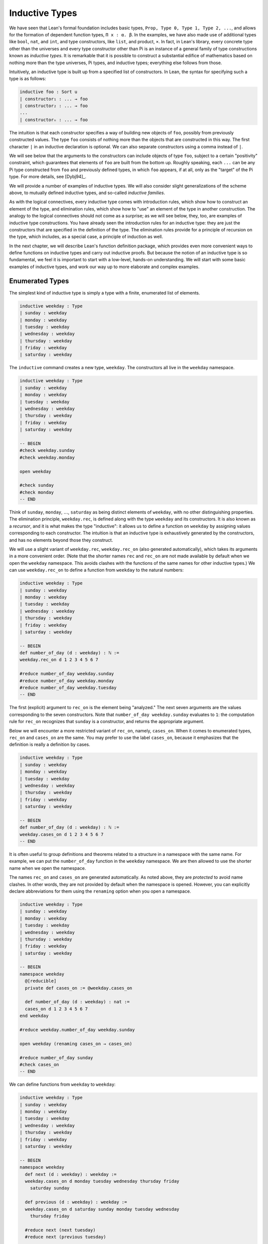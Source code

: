 .. _inductive_types:

Inductive Types
===============

We have seen that Lean's formal foundation includes basic types, ``Prop, Type 0, Type 1, Type 2, ...``, and allows for the formation of dependent function types, ``Π x : α. β``. In the examples, we have also made use of additional types like ``bool``, ``nat``, and ``int``, and type constructors, like ``list``, and product, ``×``. In fact, in Lean's library, every concrete type other than the universes and every type constructor other than Pi is an instance of a general family of type constructions known as *inductive types*. It is remarkable that it is possible to construct a substantial edifice of mathematics based on nothing more than the type universes, Pi types, and inductive types; everything else follows from those.

Intuitively, an inductive type is built up from a specified list of constructors. In Lean, the syntax for specifying such a type is as follows:

.. code-block:: text

    inductive foo : Sort u
    | constructor₁ : ... → foo
    | constructor₂ : ... → foo
    ...
    | constructorₙ : ... → foo

The intuition is that each constructor specifies a way of building new objects of ``foo``, possibly from previously constructed values. The type ``foo`` consists of nothing more than the objects that are constructed in this way. The first character ``|`` in an inductive declaration is optional. We can also separate constructors using a comma instead of ``|``.

We will see below that the arguments to the constructors can include objects of type ``foo``, subject to a certain "positivity" constraint, which guarantees that elements of ``foo`` are built from the bottom up. Roughly speaking, each ``...`` can be any Pi type constructed from ``foo`` and previously defined types, in which ``foo`` appears, if at all, only as the "target" of the Pi type. For more details, see [Dybj94]_.

We will provide a number of examples of inductive types. We will also consider slight generalizations of the scheme above, to mutually defined inductive types, and so-called *inductive families*.

As with the logical connectives, every inductive type comes with introduction rules, which show how to construct an element of the type, and elimination rules, which show how to "use" an element of the type in another construction. The analogy to the logical connectives should not come as a surprise; as we will see below, they, too, are examples of inductive type constructions. You have already seen the introduction rules for an inductive type: they are just the constructors that are specified in the definition of the type. The elimination rules provide for a principle of recursion on the type, which includes, as a special case, a principle of induction as well.

In the next chapter, we will describe Lean's function definition package, which provides even more convenient ways to define functions on inductive types and carry out inductive proofs. But because the notion of an inductive type is so fundamental, we feel it is important to start with a low-level, hands-on understanding. We will start with some basic examples of inductive types, and work our way up to more elaborate and complex examples.

Enumerated Types
----------------

The simplest kind of inductive type is simply a type with a finite, enumerated list of elements.

.. code-block:: lean

    inductive weekday : Type
    | sunday : weekday
    | monday : weekday
    | tuesday : weekday
    | wednesday : weekday
    | thursday : weekday
    | friday : weekday
    | saturday : weekday

The ``inductive`` command creates a new type, ``weekday``. The constructors all live in the ``weekday`` namespace.

.. code-block:: lean

    inductive weekday : Type
    | sunday : weekday
    | monday : weekday
    | tuesday : weekday
    | wednesday : weekday
    | thursday : weekday
    | friday : weekday
    | saturday : weekday

    -- BEGIN
    #check weekday.sunday
    #check weekday.monday

    open weekday

    #check sunday
    #check monday
    -- END

Think of ``sunday``, ``monday``, :math:`\ldots`, ``saturday`` as being distinct elements of ``weekday``, with no other distinguishing properties. The elimination principle, ``weekday.rec``, is defined along with the type ``weekday`` and its constructors. It is also known as a *recursor*, and it is what makes the type "inductive": it allows us to define a function on ``weekday`` by assigning values corresponding to each constructor. The intuition is that an inductive type is exhaustively generated by the constructors, and has no elements beyond those they construct.

We will use a slight variant of ``weekday.rec``, ``weekday.rec_on`` (also generated automatically), which takes its arguments in a more convenient order. (Note that the shorter names ``rec`` and ``rec_on`` are not made available by default when we open the ``weekday`` namespace. This avoids clashes with the functions of the same names for other inductive types.) We can use ``weekday.rec_on`` to define a function from ``weekday`` to the natural numbers:

.. code-block:: lean

    inductive weekday : Type
    | sunday : weekday
    | monday : weekday
    | tuesday : weekday
    | wednesday : weekday
    | thursday : weekday
    | friday : weekday
    | saturday : weekday

    -- BEGIN
    def number_of_day (d : weekday) : ℕ :=
    weekday.rec_on d 1 2 3 4 5 6 7

    #reduce number_of_day weekday.sunday
    #reduce number_of_day weekday.monday
    #reduce number_of_day weekday.tuesday
    -- END

The first (explicit) argument to ``rec_on`` is the element being "analyzed." The next seven arguments are the values corresponding to the seven constructors. Note that ``number_of_day weekday.sunday`` evaluates to ``1``: the computation rule for ``rec_on`` recognizes that ``sunday`` is a constructor, and returns the appropriate argument.

Below we will encounter a more restricted variant of ``rec_on``, namely, ``cases_on``. When it comes to enumerated types, ``rec_on`` and ``cases_on`` are the same. You may prefer to use the label ``cases_on``, because it emphasizes that the definition is really a definition by cases.

.. code-block:: lean

    inductive weekday : Type
    | sunday : weekday
    | monday : weekday
    | tuesday : weekday
    | wednesday : weekday
    | thursday : weekday
    | friday : weekday
    | saturday : weekday

    -- BEGIN
    def number_of_day (d : weekday) : ℕ :=
    weekday.cases_on d 1 2 3 4 5 6 7
    -- END

It is often useful to group definitions and theorems related to a structure in a namespace with the same name. For example, we can put the ``number_of_day`` function in the ``weekday`` namespace. We are then allowed to use the shorter name when we open the namespace.

The names ``rec_on`` and ``cases_on`` are generated automatically. As noted above, they are *protected* to avoid name clashes. In other words, they are not provided by default when the namespace is opened. However, you can explicitly declare abbreviations for them using the ``renaming`` option when you open a namespace.

.. code-block:: lean

    inductive weekday : Type
    | sunday : weekday
    | monday : weekday
    | tuesday : weekday
    | wednesday : weekday
    | thursday : weekday
    | friday : weekday
    | saturday : weekday

    -- BEGIN
    namespace weekday
      @[reducible]
      private def cases_on := @weekday.cases_on

      def number_of_day (d : weekday) : nat :=
      cases_on d 1 2 3 4 5 6 7
    end weekday

    #reduce weekday.number_of_day weekday.sunday

    open weekday (renaming cases_on → cases_on)

    #reduce number_of_day sunday
    #check cases_on
    -- END

We can define functions from ``weekday`` to ``weekday``:

.. code-block:: lean

    inductive weekday : Type
    | sunday : weekday
    | monday : weekday
    | tuesday : weekday
    | wednesday : weekday
    | thursday : weekday
    | friday : weekday
    | saturday : weekday

    -- BEGIN
    namespace weekday
      def next (d : weekday) : weekday :=
      weekday.cases_on d monday tuesday wednesday thursday friday
        saturday sunday

      def previous (d : weekday) : weekday :=
      weekday.cases_on d saturday sunday monday tuesday wednesday
        thursday friday

      #reduce next (next tuesday)
      #reduce next (previous tuesday)

      example : next (previous tuesday) = tuesday := rfl
    end weekday
    -- END

How can we prove the general theorem that ``next (previous d) = d`` for any weekday ``d``? The induction principle parallels the recursion principle: we simply have to provide a proof of the claim for each constructor:

.. code-block:: lean

    inductive weekday : Type
    | sunday : weekday
    | monday : weekday
    | tuesday : weekday
    | wednesday : weekday
    | thursday : weekday
    | friday : weekday
    | saturday : weekday

    namespace weekday
      def next (d : weekday) : weekday :=
      weekday.cases_on d monday tuesday wednesday thursday friday
        saturday sunday

      def previous (d : weekday) : weekday :=
      weekday.cases_on d saturday sunday monday tuesday wednesday
        thursday friday

    -- BEGIN
      theorem next_previous (d: weekday) :
        next (previous d) = d :=
      weekday.cases_on d
        (show next (previous sunday) = sunday, from rfl)
        (show next (previous monday) = monday, from rfl)
        (show next (previous tuesday) = tuesday, from rfl)
        (show next (previous wednesday) = wednesday, from rfl)
        (show next (previous thursday) = thursday, from rfl)
        (show next (previous friday) = friday, from rfl)
        (show next (previous saturday) = saturday, from rfl)
    -- END
    end weekday

While the ``show`` commands make the proof clearer and more readable, they are not necessary:

.. code-block:: lean

    inductive weekday : Type
    | sunday : weekday
    | monday : weekday
    | tuesday : weekday
    | wednesday : weekday
    | thursday : weekday
    | friday : weekday
    | saturday : weekday

    namespace weekday
      def next (d : weekday) : weekday :=
      weekday.cases_on d monday tuesday wednesday thursday friday saturday sunday

      def previous (d : weekday) : weekday :=
      weekday.cases_on d saturday sunday monday tuesday wednesday thursday friday

    -- BEGIN
      theorem next_previous (d: weekday) :
        next (previous d) = d :=
      weekday.cases_on d rfl rfl rfl rfl rfl rfl rfl
    -- END
    end weekday

Using a tactic proof, we can be even more concise:

.. code-block:: lean

    inductive weekday : Type
    | sunday : weekday
    | monday : weekday
    | tuesday : weekday
    | wednesday : weekday
    | thursday : weekday
    | friday : weekday
    | saturday : weekday

    namespace weekday
      def next (d : weekday) : weekday :=
      weekday.cases_on d monday tuesday wednesday thursday friday saturday sunday

      def previous (d : weekday) : weekday :=
      weekday.cases_on d saturday sunday monday tuesday wednesday thursday friday

    -- BEGIN
      theorem next_previous (d: weekday) :
        next (previous d) = d :=
      by apply weekday.cases_on d; refl
    -- END
    end weekday

:numref:`tactics_for_inductive_types` below will introduce additional tactics that are specifically designed to make use of inductive types.

Notice that, under the propositions-as-types correspondence, we can use ``cases_on`` to prove theorems as well as define functions. In fact, we could equally well have used ``rec_on``:

.. code-block:: lean

    inductive weekday : Type
    | sunday : weekday
    | monday : weekday
    | tuesday : weekday
    | wednesday : weekday
    | thursday : weekday
    | friday : weekday
    | saturday : weekday

    namespace weekday
      def next (d : weekday) : weekday :=
      weekday.cases_on d monday tuesday wednesday thursday friday saturday sunday

      def previous (d : weekday) : weekday :=
      weekday.cases_on d saturday sunday monday tuesday wednesday thursday friday

    -- BEGIN
      theorem next_previous (d: weekday) :
        next (previous d) = d :=
      by apply weekday.rec_on d; refl
    -- END
    end weekday

In other words, under the propositions-as-types correspondence, the proof by cases is a kind of definition by recursion, where what is being "defined" is a proof instead of a piece of data.

Some fundamental data types in the Lean library are instances of
enumerated types.

.. code-block:: lean

    -- BEGIN
    namespace hidden
    inductive empty : Type

    inductive unit : Type
    | star : unit

    inductive bool : Type
    | ff : bool
    | tt : bool
    end hidden
    -- END

(To run these examples, we put them in a namespace called ``hidden``, so that a name like ``bool`` does not conflict with the ``bool`` in the standard library. This is necessary because these types are part of the Lean "prelude" that is automatically imported when the system is started.)

The type ``empty`` is an inductive data type with no constructors. The type ``unit`` has a single element, ``star``, and the type ``bool`` represents the familiar boolean values. As an exercise, you should think about what the introduction and elimination rules for these types do. As a further exercise, we suggest defining boolean operations ``band``, ``bor``, ``bnot`` on the boolean, and verifying common identities. Note that you can define a binary operation like ``band`` using a case split:

.. code-block:: lean

    namespace hidden

    -- BEGIN
    def band (b1 b2 : bool) : bool :=
    bool.cases_on b1 ff b2
    -- END

    end hidden

Similarly, most identities can be proved by introducing suitable case splits, and then using ``rfl``.

Constructors with Arguments
---------------------------

Enumerated types are a very special case of inductive types, in which the constructors take no arguments at all. In general, a "construction" can depend on data, which is then represented in the constructed argument. Consider the definitions of the product type and sum type in the library:

.. code-block:: lean

    namespace hidden

    -- BEGIN
    universes u v

    inductive prod (α : Type u) (β : Type v)
    | mk : α → β → prod

    inductive sum (α : Type u) (β : Type v)
    | inl {} : α → sum
    | inr {} : β → sum
    -- END

    end hidden

Notice that we do not include the types ``α`` and ``β`` in the target of the constructors. For the moment, ignore the annotation ``{}`` after the constructors ``inl`` and ``inr``; we will explain that below. In the meanwhile, think about what is going on in these examples. The product type has one constructor, ``prod.mk``, which takes two arguments. To define a function on ``prod α β``, we can assume the input is of the form ``prod.mk a b``, and we have to specify the output, in terms of ``a`` and ``b``. We can use this to define the two projections for prod. Remember that the standard library defines notation ``α × β`` for ``prod α β`` and ``(a, b)`` for ``prod.mk a b``.

.. code-block:: lean

    universes u v

    -- BEGIN
    def fst {α : Type u} {β : Type v} (p : α × β) : α :=
    prod.rec_on p (λ a b, a)

    def snd {α : Type u} {β : Type v} (p : α × β) : β :=
    prod.rec_on p (λ a b, b)
    -- END

The function ``fst`` takes a pair, ``p``. Applying the recursor ``prod.rec_on p (λ a b, a)`` interprets ``p`` as a pair, ``prod.mk a b``, and then uses the second argument to determine what to do with ``a`` and ``b``. Remember that you can enter the symbol for a product by typing ``\times``. Recall also from :numref:`dependent_types` that to give these definitions the greatest generality possible, we allow the types ``α`` and ``β`` to belong to any universe.

Here is another example:

.. code-block:: lean

    def prod_example (p : bool × ℕ) : ℕ :=
    prod.rec_on p (λ b n, cond b (2 * n) (2 * n + 1))

    #reduce prod_example (tt, 3)
    #reduce prod_example (ff, 3)

The ``cond`` function is a boolean conditional: ``cond b t1 t2`` returns ``t1`` if ``b`` is true, and ``t2`` otherwise. (It has the same effect as ``bool.rec_on b t2 t1``.) The function ``prod_example`` takes a pair consisting of a boolean, ``b``, and a number, ``n``, and returns either ``2 * n`` or ``2 * n + 1`` according to whether ``b`` is true or false.

In contrast, the sum type has *two* constructors, ``inl`` and ``inr`` (for "insert left" and "insert right"), each of which takes *one* (explicit) argument. To define a function on ``sum α β``, we have to handle two cases: either the input is of the form ``inl a``, in which case we have to specify an output value in terms of ``a``, or the input is of the form ``inr b``, in which case we have to specify an output value in terms of ``b``.

.. code-block:: lean

    -- BEGIN
    def sum_example (s : ℕ ⊕ ℕ) : ℕ :=
    sum.cases_on s (λ n, 2 * n) (λ n, 2 * n + 1)

    #reduce sum_example (sum.inl 3)
    #reduce sum_example (sum.inr 3)
    -- END

This example is similar to the previous one, but now an input to ``sum_example`` is implicitly either of the form ``inl n`` or ``inr n``. In the first case, the function returns ``2 * n``, and the second case, it returns ``2 * n + 1``. You can enter the symbol for the sum by typing ``\oplus``.

Notice that the product type depends on parameters ``α β : Type`` which are arguments to the constructors as well as ``prod``. Lean detects when these arguments can be inferred from later arguments to a constructor, and makes them implicit in that case. Sometimes an argument can only be inferred from the return type, which means that it could not be inferred by parsing the expression from bottom up, but may be inferable from context. In that case, Lean does not make the argument implicit by default, but will do so if we add the annotation ``{}`` after the constructor. We used that option, for example, in the definition of ``sum``:

.. code-block:: lean

    universes u v

    namespace hidden

    -- BEGIN
    inductive sum (α : Type u) (β : Type v)
    | inl {} : α → sum
    | inr {} : β → sum
    -- END

    end hidden

As a result, the argument ``β`` to ``inl`` and the argument ``α`` to ``inr`` are also left implicit.

In the section after next we will see what happens when the constructor of an inductive type takes arguments from the inductive type itself. What characterizes the examples we consider in this section is that this is not the case: each constructor relies only on previously specified types.

Notice that a type with multiple constructors is disjunctive: an element of ``sum α β`` is either of the form ``inl a`` *or* of the form ``inl b``. A constructor with multiple arguments introduces conjunctive information: from an element ``prod.mk a b`` of ``prod α β`` we can extract ``a`` *and* ``b``. An arbitrary inductive type can include both features, by having any number of constructors, each of which takes any number of arguments.

As with function definitions, Lean's inductive definition syntax will let you put named arguments to the constructors before the colon:

.. code-block:: lean

    namespace hidden

    -- BEGIN
    universes u v

    inductive prod (α : Type u) (β : Type v)
    | mk (fst : α) (snd : β) : prod

    inductive sum (α : Type u) (β : Type v)
    | inl {} (a : α) : sum
    | inr {} (b : β) : sum
    -- END

    end hidden

The results of these definitions are essentially the same as the ones given earlier in this section. Note that in the definition of ``sum``, the annotation ``{}`` refers to the parameters, ``α`` and ``β``. As with function definitions, you can use curly braces to specify which arguments are meant to be left implicit.

A type, like ``prod``, that has only one constructor is purely conjunctive: the constructor simply packs the list of arguments into a single piece of data, essentially a tuple where the type of subsequent arguments can depend on the type of the initial argument. We can also think of such a type as a "record" or a "structure". In Lean, the keyword ``structure`` can be used to define such an inductive type as well as its projections, at the same time.

.. code-block:: lean

    namespace hidden

    -- BEGIN
    structure prod (α β : Type) :=
    mk :: (fst : α) (snd : β)
    -- END

    end hidden

This example simultaneously introduces the inductive type, ``prod``, its constructor, ``mk``, the usual eliminators (``rec`` and ``rec_on``), as well as the projections, ``fst`` and ``snd``, as defined above.

If you do not name the constructor, Lean uses ``mk`` as a default. For example, the following defines a record to store a color as a triple of RGB values:

.. code-block:: lean

    open nat

    -- BEGIN
    structure color := (red : nat) (green : nat) (blue : nat)
    def yellow := color.mk 255 255 0
    #reduce color.red yellow
    -- END

The definition of ``yellow`` forms the record with the three values shown, and the projection ``color.red`` returns the red component. The ``structure`` command is especially useful for defining algebraic structures, and Lean provides substantial infrastructure to support working with them. Here, for example, is the definition of a semigroup:

.. code-block:: lean

    universe u

    structure Semigroup :=
    (carrier : Type u)
    (mul : carrier → carrier → carrier)
    (mul_assoc : ∀ a b c, mul (mul a b) c = mul a (mul b c))

We will see more examples in :numref:`Chapter %s <structures_and_records>`.

We have already discussed sigma types, also known as the dependent product:

.. code-block:: lean

    universes u v

    namespace hidden

    -- BEGIN
    inductive sigma {α : Type u} (β : α → Type v)
    | dpair : Π a : α, β a → sigma
    -- END

    end hidden

Two more examples of inductive types in the library are the following:

.. code-block:: lean

    universe u

    namespace hidden

    -- BEGIN
    inductive option (α : Type u)
    | none {} : option
    | some    : α → option

    inductive inhabited (α : Type u)
    | mk : α → inhabited
    -- END

    end hidden

In the semantics of dependent type theory, there is no built-in notion of a partial function. Every element of a function type ``α → β`` or a Pi type ``Π x : α, β`` is assumed to have a value at every input. The ``option`` type provides a way of representing partial functions. An element of ``option β`` is either ``none`` or of the form ``some b``, for some value ``b : β``. Thus we can think of an element ``f`` of the type ``α → option β`` as being a partial function from ``α`` to ``β``: for every ``a : α``, ``f a`` either returns ``none``, indicating the ``f a`` is "undefined", or ``some b``.

An element of ``inhabited α`` is simply a witness to the fact that there is an element of ``α``. Later, we will see that ``inhabited`` is an example of a *type class* in Lean: Lean can be instructed that suitable base types are inhabited, and can automatically infer that other constructed types are inhabited on that basis.

As exercises, we encourage you to develop a notion of composition for partial functions from ``α`` to ``β`` and ``β`` to ``γ``, and show that it behaves as expected. We also encourage you to show that ``bool`` and ``nat`` are inhabited, that the product of two inhabited types is inhabited, and that the type of functions to an inhabited type is inhabited.

Inductively Defined Propositions
--------------------------------

Inductively defined types can live in any type universe, including the bottom-most one, ``Prop``. In fact, this is exactly how the logical connectives are defined.

.. code-block:: lean

    namespace hidden

    -- BEGIN
    inductive false : Prop

    inductive true : Prop
    | intro : true

    inductive and (a b : Prop) : Prop
    | intro : a → b → and

    inductive or (a b : Prop) : Prop
    | intro_left  : a → or
    | intro_right : b → or
    -- END

    end hidden

You should think about how these give rise to the introduction and elimination rules that you have already seen. There are rules that govern what the eliminator of an inductive type can eliminate *to*, that is, what kinds of types can be the target of a recursor. Roughly speaking, what characterizes inductive types in ``Prop`` is that one can only eliminate to other types in ``Prop``. This is consistent with the understanding that if ``p : Prop``, an element ``hp : p`` carries no data. There is a small exception to this rule, however, which we will discuss below, in the section on inductive families.

Even the existential quantifier is inductively defined:

.. code-block:: lean

    universe u

    namespace hidden

    -- BEGIN
    inductive Exists {α : Type u} (p : α → Prop) : Prop
    | intro : ∀ (a : α), p a → Exists

     def exists.intro := @Exists.intro
    -- END

    end hidden

Keep in mind that the notation ``∃ x : α, p`` is syntactic sugar for ``Exists (λ x : α, p)``.

The definitions of ``false``, ``true``, ``and``, and ``or`` are perfectly analogous to the definitions of ``empty``, ``unit``, ``prod``, and ``sum``. The difference is that the first group yields elements of ``Prop``, and the second yields elements of ``Type u`` for some ``u``. In a similar way, ``∃ x : α, p`` is a ``Prop``-valued variant of ``Σ x : α, p``.

This is a good place to mention another inductive type, denoted ``{x : α // p}``, which is sort of a hybrid between ``∃ x : α, P`` and ``Σ x : α, P``.

.. code-block:: lean

    universe u

    namespace hidden

    -- BEGIN
    inductive subtype {α : Type u} (p : α → Prop)
    | mk : Π x : α, p x → subtype
    -- END

    end hidden

In fact, in Lean, ``subtype`` is defined using the structure command:

.. code-block:: lean

    universe u
    namespace hidden

    -- BEGIN
    structure subtype {α : Sort u} (p : α → Prop) :=
    (val : α) (property : p val)

    section
    variables {α : Type u} (p : α → Prop)

    #check subtype p
    #check { x : α // p x}
    end
    -- END

    end hidden

The notation ``{x : α // p x}`` is syntactic sugar for ``subtype (λ x : α, p x)``. It is modeled after subset notation in set theory: the idea is that ``{x : α // p x}`` denotes the collection of elements of ``α`` that have property ``p``.

Defining the Natural Numbers
----------------------------

The inductively defined types we have seen so far are "flat": constructors wrap data and insert it into a type, and the corresponding recursor unpacks the data and acts on it. Things get much more interesting when the constructors act on elements of the very type being defined. A canonical example is the type ``nat`` of natural numbers:

.. code-block:: lean

    namespace hidden

    -- BEGIN
    inductive nat : Type
    | zero : nat
    | succ : nat → nat
    -- END

    end hidden

There are two constructors. We start with ``zero : nat``; it takes no arguments, so we have it from the start. In contrast, the constructor ``succ`` can only be applied to a previously constructed ``nat``. Applying it to ``zero`` yields ``succ zero : nat``. Applying it again yields ``succ (succ zero) : nat``, and so on. Intuitively, ``nat`` is the "smallest" type with these constructors, meaning that it is exhaustively (and freely) generated by starting with ``zero`` and applying ``succ`` repeatedly.

As before, the recursor for ``nat`` is designed to define a dependent function ``f`` from ``nat`` to any domain, that is, an element ``f`` of ``Π n : nat, C n`` for some ``C : nat → Type``. It has to handle two cases: the case where the input is ``zero``, and the case where the input is of the form ``succ n`` for some ``n : nat``. In the first case, we simply specify a target value with the appropriate type, as before. In the second case, however, the recursor can assume that a value of ``f`` at ``n`` has already been computed. As a result, the next argument to the recursor specifies a value for ``f (succ n)`` in terms of ``n`` and ``f n``. If we check the type of the recursor,

.. code-block:: lean

    namespace hidden

    inductive nat : Type
    | zero : nat
    | succ : nat → nat
    -- BEGIN
    #check @nat.rec_on
    -- END

    end hidden

we find the following:

.. code-block:: text

    Π {C : nat → Type} (n : nat),
      C nat.zero → (Π (a : nat), C a → C (nat.succ a)) → C n

The implicit argument, ``C``, is the codomain of the function being defined. In type theory it is common to say ``C`` is the *motive* for the elimination/recursion, since it describes the kind of object we wish to construct. The next argument, ``n : nat``, is the input to the function. It is also known as the ``major premise``. Finally, the two arguments after specify how to compute the zero and successor cases, as described above. They are also known as the ``minor premises``.

Consider, for example, the addition function ``add m n`` on the natural numbers. Fixing ``m``, we can define addition by recursion on ``n``. In the base case, we set ``add m zero`` to ``m``. In the successor step, assuming the value ``add m n`` is already determined, we define ``add m (succ n)`` to be ``succ (add m n)``.

.. code-block:: lean

    namespace hidden

    inductive nat : Type
    | zero : nat
    | succ : nat → nat
    -- BEGIN
    namespace nat

    def add (m n : nat) : nat :=
    nat.rec_on n m (λ n add_m_n, succ add_m_n)

    -- try it out
    #reduce add (succ zero) (succ (succ zero))

    end nat
    -- END

    end hidden

It is useful to put such definitions into a namespace, ``nat``. We can then go on to define familiar notation in that namespace. The two defining equations for addition now hold definitionally:

.. code-block:: lean

    namespace hidden

    inductive nat : Type
    | zero : nat
    | succ : nat → nat

    namespace nat

    def add (m n : nat) : nat :=
    nat.rec_on n m (fun n add_m_n, succ add_m_n)
    -- BEGIN
    instance : has_zero nat := has_zero.mk zero
    instance : has_add nat := has_add.mk add

    theorem add_zero (m : nat) : m + 0 = m := rfl
    theorem add_succ (m n : nat) : m + succ n = succ (m + n) := rfl
    -- END
    end nat

    end hidden

We will explain how the ``instance`` command works in :numref:`Chapter %s <type_classes>`. In the examples below, we will henceforth use Lean's version of the natural numbers.

Proving a fact like ``0 + m = m``, however, requires a proof by induction. As observed above, the induction principle is just a special case of the recursion principle, when the codomain ``C n`` is an element of ``Prop``. It represents the familiar pattern of an inductive proof: to prove ``∀ n, C n``, first prove ``C 0``, and then, for arbitrary ``n``, assume ``ih : C n`` and prove ``C (succ n)``.

.. code-block:: lean

    namespace hidden
    open nat

    -- BEGIN
    theorem zero_add (n : ℕ) : 0 + n = n :=
    nat.rec_on n
      (show 0 + 0 = 0, from rfl)
      (assume n,
        assume ih : 0 + n = n,
        show 0 + succ n = succ n, from
          calc
            0 + succ n = succ (0 + n) : rfl
              ... = succ n : by rw ih)

    -- END
    end hidden

Notice that, once again, when ``nat.rec_on`` is used in the context of a proof, it is really the induction principle in disguise. The ``rewrite`` and ``simp`` tactics tend to be very effective in proofs like these. In this case, each can be used to reduce the proof to a one-liner:

.. code-block:: lean

    namespace hidden
    open nat

    -- BEGIN
    theorem zero_add (n : ℕ) : 0 + n = n :=
    nat.rec_on n rfl (λ n ih, by rw [add_succ, ih])

    theorem zero_add' (n : ℕ) : 0 + n = n :=
    nat.rec_on n rfl (λ n ih, by simp only [add_succ, ih])
    -- END
    end hidden

The second example would be misleading without the ``only`` modifier, because ``zero_add`` is in fact declared to be a simplification rule in the standard library. Using ``only`` guarantees that ``simp`` only uses the identities listed.

For another example, let us prove the associativity of addition, ``∀ m n k, m + n + k = m + (n + k)``. (The notation ``+``, as we have defined it, associates to the left, so ``m + n + k`` is really ``(m + n) + k``.) The hardest part is figuring out which variable to do the induction on. Since addition is defined by recursion on the second argument, ``k`` is a good guess, and once we make that choice the proof almost writes itself:

.. code-block:: lean

    namespace hidden
    open nat

    -- BEGIN
    theorem add_assoc (m n k : ℕ) : m + n + k = m + (n + k) :=
    nat.rec_on k
      (show m + n + 0 = m + (n + 0), from rfl)
      (assume k,
        assume ih : m + n + k = m + (n + k),
        show m + n + succ k = m + (n + succ k), from
          calc
            m + n + succ k = succ (m + n + k) : rfl
              ... = succ (m + (n + k)) : by rw ih
              ... = m + succ (n + k) : rfl
              ... = m + (n + succ k) : rfl)
    -- END

    end hidden

One again, there is a one-line proof:

.. code-block:: lean

    namespace hidden
    open nat

    -- BEGIN
    theorem add_assoc (m n k : ℕ) : m + n + k = m + (n + k) :=
    nat.rec_on k rfl (λ k ih, by simp only [add_succ, ih])
    -- END

    end hidden

Suppose we try to prove the commutativity of addition. Choosing induction on the second argument, we might begin as follows:

.. code-block:: lean

    namespace hidden
    open nat

    theorem add_assoc (m n k : ℕ) : m + n + k = m + (n + k) :=
    nat.rec_on k
      (show m + n + 0 = m + (n + 0), from rfl)
      (assume k,
        assume ih : m + n + k = m + (n + k),
        show m + n + succ k = m + (n + succ k), from
          calc
            m + n + succ k = succ (m + n + k) : rfl
              ... = succ (m + (n + k)) : by rw ih
              ... = m + succ (n + k) : rfl
              ... = m + (n + succ k) : rfl)

    -- BEGIN
    theorem add_comm (m n : nat) : m + n = n + m :=
    nat.rec_on n
      (show m + 0 = 0 + m, by rw [nat.zero_add, nat.add_zero])
      (assume n,
        assume ih : m + n = n + m,
        calc
          m + succ n = succ (m + n) : rfl
            ... = succ (n + m) : by rw ih
            ... = succ n + m : sorry)
    -- END

    end hidden

At this point, we see that we need another supporting fact, namely, that ``succ (n + m) = succ n + m``. We can prove this by induction on ``m``:

.. code-block:: lean

    namespace hidden
    open nat

    theorem add_assoc (m n k : ℕ) : m + n + k = m + (n + k) :=
    nat.rec_on k
      (show m + n + 0 = m + (n + 0), from rfl)
      (assume k,
        assume ih : m + n + k = m + (n + k),
        show m + n + succ k = m + (n + succ k), from
          calc
            m + n + succ k = succ (m + n + k) : rfl
              ... = succ (m + (n + k)) : by rw ih
              ... = m + succ (n + k) : rfl
              ... = m + (n + succ k) : rfl)

    -- BEGIN
    theorem succ_add (m n : nat) : succ m + n = succ (m + n) :=
    nat.rec_on n
      (show succ m + 0 = succ (m + 0), from rfl)
      (assume n,
        assume ih : succ m + n = succ (m + n),
        show succ m + succ n = succ (m + succ n), from
          calc
            succ m + succ n = succ (succ m + n) : rfl
              ... = succ (succ (m + n)) : by rw ih
              ... = succ (m + succ n) : rfl)
    -- END
    end hidden

We can then replace the ``sorry`` in the previous proof with ``succ_add``. Yet again, the proofs can be compressed:

.. code-block:: lean

    namespace hidden
    open nat

    theorem add_zero (m : nat) : m + 0 = m := rfl

    theorem zero_add (n : ℕ) : 0 + n = n :=
    nat.rec_on n rfl (λ n ih, by rw [add_succ, ih])

    -- BEGIN
    theorem add_assoc (m n k : ℕ) : m + n + k = m + (n + k) :=
    nat.rec_on k rfl (λ k ih, by simp only [add_succ, ih])

    theorem succ_add (m n : nat) : succ m + n = succ (m + n) :=
    nat.rec_on n rfl (λ n ih, by simp only [add_succ, ih])

    theorem add_comm (m n : nat) : m + n = n + m :=
    nat.rec_on n
      (by simp only [zero_add, add_zero])
      (λ n ih, by simp only [add_succ, ih, succ_add])
    -- END
    end hidden

Other Recursive Data Types
--------------------------

Let us consider some more examples of inductively defined types. For any type, ``α``, the type ``list α`` of lists of elements of ``α`` is defined in the library.

.. code-block:: lean

    universe u

    namespace hidden
    -- BEGIN
    inductive list (α : Type u)
    | nil {} : list
    | cons : α → list → list

    namespace list

    variable {α : Type}

    notation h :: t  := cons h t

    def append (s t : list α) : list α :=
    list.rec t (λ x l u, x::u) s

    notation s ++ t := append s t

    theorem nil_append (t : list α) : nil ++ t = t := rfl

    theorem cons_append (x : α) (s t : list α) :
      x::s ++ t = x::(s ++ t) := rfl

    end list
    -- END
    end hidden

A list of elements of type ``α`` is either the empty list, ``nil``, or an element ``h : α`` followed by a list ``t : list α``. We define the notation ``h :: t`` to represent the latter. The first element, ``h``, is commonly known as the "head" of the list, and the remainder, ``t``, is known as the "tail." Recall that the notation ``{}`` in the definition of the inductive type ensures that the argument to ``nil`` is implicit. In most cases, it can be inferred from context. When it cannot, we have to write ``@nil α`` to specify the type ``α``.

Lean allows us to define iterative notation for lists:

.. code-block:: lean

    universe u

    namespace hidden

    -- BEGIN
    inductive list (α : Type u)
    | nil {} : list
    | cons : α → list → list

    namespace list

    notation `[` l:(foldr `,` (h t, cons h t) nil) `]` := l

    section
      open nat
      #check [1, 2, 3, 4, 5]
      #check ([1, 2, 3, 4, 5] : list int)
    end

    end list
    -- END

    end hidden

In the first ``#check``, Lean assumes that ``[1, 2, 3, 4, 5]`` is a list of natural numbers. The ``(t : list int)`` expression forces Lean to interpret ``t`` as a list of integers.

As an exercise, prove the following:

.. code-block:: lean

    universe u
    namespace hidden

    inductive list (α : Type u)
    | nil {} : list
    | cons : α → list → list

    namespace list

    notation `[` l:(foldr `,` (h t, cons h t) nil) `]` := l

    variable {α : Type}

    notation h :: t  := cons h t

    def append (s t : list α) : list α :=
    list.rec_on s t (λ x l u, x::u)

    notation s ++ t := append s t

    theorem nil_append (t : list α) : nil ++ t = t := rfl

    theorem cons_append (x : α) (s t : list α) : x::s ++ t = x::(s ++ t) := rfl

    -- BEGIN
    theorem append_nil (t : list α) : t ++ nil = t := sorry

    theorem append_assoc (r s t : list α) :
      r ++ s ++ t = r ++ (s ++ t) := sorry
    -- END

    end list

    end hidden

Try also defining the function ``length : Π {α : Type u}, list α → nat`` that returns the length of a list, and prove that it behaves as expected (for example, ``length (s ++ t) = length s + length t``).

For another example, we can define the type of binary trees:

.. code-block:: lean

    inductive binary_tree
    | leaf : binary_tree
    | node : binary_tree → binary_tree → binary_tree

In fact, we can even define the type of countably branching trees:

.. code-block:: lean

    inductive cbtree
    | leaf : cbtree
    | sup : (ℕ → cbtree) → cbtree

    namespace cbtree

    def succ (t : cbtree) : cbtree :=
    sup (λ n, t)

    def omega : cbtree :=
    sup (λ n, nat.rec_on n leaf (λ n t, succ t))

    end cbtree

.. _tactics_for_inductive_types:

Tactics for Inductive Types
---------------------------

Given the fundamental importance of inductive types in Lean, it should not be surprising that there are a number of tactics designed to work with them effectively. We describe some of them here.

The ``cases`` tactic works on elements of an inductively defined type, and does what the name suggests: it decomposes the element according to each of the possible constructors. In its most basic form, it is applied to an element ``x`` in the local context. It then reduces the goal to cases in which ``x`` is replaced by each of the constructions.

.. code-block:: lean

    open nat
    variable p : ℕ → Prop

    example (hz : p 0) (hs : ∀ n, p (succ n)) : ∀ n, p n :=
    begin
      intro n,
      cases n,
      { exact hz },  -- goal is p 0
      apply hs       -- goal is a : ℕ ⊢ p (succ a)
    end

There are extra bells and whistles. For one thing, ``cases`` allows you to choose the names for the arguments to the constructors using a ``with`` clause. In the next example, for example, we choose the name ``m`` for the argument to ``succ``, so that the second case refers to ``succ m``. More importantly, the cases tactic will detect any items in the local context that depend on the target variable. It reverts these elements, does the split, and reintroduces them. In the example below, notice that the hypothesis ``h : n ≠ 0`` becomes ``h : 0 ≠ 0`` in the first branch, and ``h : succ m ≠ 0`` in the second.

.. code-block:: lean

    open nat

    example (n : ℕ) (h : n ≠ 0) : succ (pred n) = n :=
    begin
      cases n with m,
      -- first goal: h : 0 ≠ 0 ⊢ succ (pred 0) = 0
        { apply (absurd rfl h) },
      -- second goal: h : succ m ≠ 0 ⊢ succ (pred (succ a)) = succ a
      reflexivity
    end

Notice that ``cases`` can be used to produce data as well as prove propositions.

.. code-block:: lean

    def f (n : ℕ) : ℕ :=
    begin
      cases n, exact 3, exact 7
    end

    example : f 0 = 3 := rfl
    example : f 5 = 7 := rfl

Once again, cases will revert, split, and then reintroduce depedencies in the context.

.. code-block:: lean

    universe u

    def tuple (α : Type u) (n : ℕ) :=
      { l : list α // list.length l = n }

    variables {α : Type u} {n : ℕ}

    def f {n : ℕ} (t : tuple α n) : ℕ :=
    begin
      cases n, exact 3, exact 7
    end

    def my_tuple : tuple ℕ 3 :=  ⟨[0, 1, 2], rfl⟩

    example : f my_tuple = 7 := rfl

If there are multiple constructors with arguments, you can provide ``cases`` with a list of all the names, arranged sequentially:

.. code-block:: lean

    inductive foo : Type
    | bar1 : ℕ → ℕ → foo
    | bar2 : ℕ → ℕ → ℕ → foo

    def silly (x : foo) : ℕ :=
    begin
      cases x with a b c d e,
      exact b,    -- a, b    are in the context
      exact e     -- c, d, e are in the context
    end

The syntax of the ``with`` is unfortunate, in that we have to list the arguments to all the constructors sequentially, making it hard to remember what the constructors are, or what the arguments are supposed to be. For that reason, Lean provides a complementary ``case`` tactic, which allows one to assign variable names after the fact:

.. code-block:: lean

    inductive foo : Type
    | bar1 : ℕ → ℕ → foo
    | bar2 : ℕ → ℕ → ℕ → foo

    open foo

    def silly (x : foo) : ℕ :=
    begin
      cases x,
        case bar1 : a b
          { exact b },
        case bar2 : c d e
          { exact e }
    end

The ``case`` tactic is clever, in that it will match the constructor to the appropriate goal. For example, we can fill the goals above in the opposite order:

.. code-block:: lean

    inductive foo : Type
    | bar1 : ℕ → ℕ → foo
    | bar2 : ℕ → ℕ → ℕ → foo

    open foo

    def silly (x : foo) : ℕ :=
    begin
      cases x,
        case bar2 : c d e
          { exact e },
        case bar1 : a b
          { exact b }
    end

You can also use ``cases`` with an arbitrary expression. Assuming that expression occurs in the goal, the cases tactic will generalize over the expression, introduce the resulting universally quantified variable, and case on that.

.. code-block:: lean

    open nat
    variable p : ℕ → Prop

    example (hz : p 0) (hs : ∀ n, p (succ n)) (m k : ℕ) :
      p (m + 3 * k) :=
    begin
      cases (m + 3 * k),
      { exact hz },  -- goal is p 0
      apply hs       -- goal is a : ℕ ⊢ p (succ a)
    end

Think of this as saying "split on cases as to whether ``m + 3 * k`` is zero or the successor of some number." The result is functionally equivalent to the following:

.. code-block:: lean

    open nat
    variable p : ℕ → Prop

    -- BEGIN
    example (hz : p 0) (hs : ∀ n, p (succ n)) (m k : ℕ) :
      p (m + 3 * k) :=
    begin
      generalize : m + 3 * k = n,
      cases n,
      { exact hz },  -- goal is p 0
      apply hs       -- goal is a : ℕ ⊢ p (succ a)
    end
    -- END

Notice that the expression ``m + 3 * k`` is erased by generalize; all that matters is whether it is of the form ``0`` or ``succ a``. This form of ``cases`` will *not* revert any hypotheses that also mention the expression in equation (in this case, ``m + 3 * k``). If such a term appears in a hypothesis and you want to generalize over that as well, you need to ``revert`` it explicitly.

If the expression you case on does not appear in the goal, the ``cases`` tactic uses ``have`` to put the type of the expression into the context. Here is an example:

.. code-block:: lean

    example (p : Prop) (m n : ℕ)
      (h₁ : m < n → p) (h₂ : m ≥ n → p) : p :=
    begin
      cases lt_or_ge m n with hlt hge,
      { exact h₁ hlt },
      exact h₂ hge
    end

The theorem ``lt_or_ge m n`` says ``m < n ∨ m ≥ n``, and it is natural to think of the proof above as splitting on these two cases. In the first branch, we have the hypothesis ``h₁ : m < n``, and in the second we have the hypothesis ``h₂ : m ≥ n``. The proof above is functionally equivalent to the following:

.. code-block:: lean

    example (p : Prop) (m n : ℕ)
      (h₁ : m < n → p) (h₂ : m ≥ n → p) : p :=
    begin
      have h : m < n ∨ m ≥ n,
      { exact lt_or_ge m n },
      cases h with hlt hge,
      { exact h₁ hlt },
      exact h₂ hge
    end

After the first two lines, we have ``h : m < n ∨ m ≥ n`` as a hypothesis, and we simply do cases on that.

Here is another example, where we use the decidability of equality on the natural numbers to split on the cases ``m = n`` and ``m ≠ n``.

.. code-block:: lean

    #check nat.sub_self

    example (m n : ℕ) : m - n = 0 ∨ m ≠ n :=
    begin
      cases decidable.em (m = n) with heq hne,
      { rw heq,
        left, exact nat.sub_self n },
      right, exact hne
    end

Remember that if you ``open classical``, you can use the law of the excluded middle for any proposition at all. But using type class inference (see :numref:`Chapter %s <type_classes>`), Lean can actually find the relevant decision procedure, which means that you can use the case split in a computable function.

.. code-block:: lean

    def f (m k : ℕ) : ℕ :=
    begin
      cases m - k, exact 3, exact 7
    end

    example : f 5 7 = 3 := rfl
    example : f 10 2 = 7 := rfl

Aspects of computability will be discussed in :numref:`Chapter %s <axioms_and_computation>`.

Just as the ``cases`` tactic can be used to carry out proof by cases, the ``induction`` tactic can be used to carry out proofs by induction. The syntax is similar to that of ``cases``, except that the argument can only be a term in the local context. Here is an example:

.. code-block:: lean

    namespace hidden
    open nat

    -- BEGIN
    theorem zero_add (n : ℕ) : 0 + n = n :=
    begin
      induction n with n ih,
        refl,
      rw [add_succ, ih]
    end
    -- END

    end hidden

As with ``cases``, we can use the ``case`` tactic instead to identify one case at a time and name the arguments:

.. code-block:: lean

    namespace hidden
    open nat

    -- BEGIN
    theorem zero_add (n : ℕ) : 0 + n = n :=
    begin
      induction n,
      case zero : { refl },
      case succ : n ih { rw [add_succ, ih]}
    end

    theorem succ_add (m n : ℕ) : succ m + n = succ (m + n) :=
    begin
      induction n,
      case zero : { refl },
      case succ : n ih { rw [add_succ, ih] }
    end

    theorem add_comm (m n : ℕ) : m + n = n + m :=
    begin
      induction n,
      case zero : { rw zero_add, refl },
      case succ : n ih { rw [add_succ, ih, succ_add] }
    end
    -- END

    end hidden

The name before the colon corresponds to the constructor of the associated inductive type. The cases can appear in any order, and when there are no parameters to rename (for example, as in the ``zero`` cases above) the colon can be omitted. Once again, we can reduce the proofs of these, as well as the proof of associativity, to one-liners.

.. code-block:: lean

    namespace hidden
    open nat

    theorem add_zero (m : nat) : m + 0 = m := rfl

    -- BEGIN
    theorem zero_add (n : ℕ) : 0 + n = n :=
    by induction n; simp only [*, add_zero, add_succ]

    theorem succ_add (m n : ℕ) : succ m + n = succ (m + n) :=
    by induction n; simp only [*, add_zero, add_succ]

    theorem add_comm (m n : ℕ) : m + n = n + m :=
    by induction n;
         simp only [*, add_zero, add_succ, succ_add, zero_add]

    theorem add_assoc (m n k : ℕ) : m + n + k = m + (n + k) :=
    by induction k; simp only [*, add_zero, add_succ]
    -- END

    end hidden

We close this section with one last tactic that is designed to facilitate working with inductive types, namely, the ``injection`` tactic. By design, the elements of an inductive type are freely generated, which is to say, the constructors are injective and have disjoint ranges. The ``injection`` tactic is designed to make use of this fact:

.. code-block:: lean

    open nat

    example (m n k : ℕ) (h : succ (succ m) = succ (succ n)) :
      n + k = m + k :=
    begin
      injection h with h',
      injection h' with h'',
      rw h''
    end

The first instance of the tactic adds ``h' : succ m = succ n`` to the context, and the second adds ``h'' : m = n``. The plural variant, ``injections``, applies ``injection`` to all hypotheses repeatedly. It still allows you to name the results using ``with``.

.. code-block:: lean

    open nat

    -- BEGIN
    example (m n k : ℕ) (h : succ (succ m) = succ (succ n)) :
      n + k = m + k :=
    begin
      injections with h' h'',
      rw h''
    end

    example (m n k : ℕ) (h : succ (succ m) = succ (succ n)) :
      n + k = m + k :=
    by injections; simp *
    -- END

The ``injection`` and ``injections`` tactics will also detect contradictions that arise when different constructors are set equal to one another, and use them to close the goal.

.. code-block:: lean

    open nat

    -- BEGIN
    example (m n : ℕ) (h : succ m = 0) : n = n + 7 :=
    by injections

    example (m n : ℕ) (h : succ m = 0) : n = n + 7 :=
    by contradiction

    example (h : 7 = 4) : false :=
    by injections
    -- END

As the second example shows, the ``contradiction`` tactic also detects contradictions of this form. But the ``contradiction`` tactic does not solve the third goal, while ``injections`` does.

Inductive Families
------------------

We are almost done describing the full range of inductive definitions accepted by Lean. So far, you have seen that Lean allows you to introduce inductive types with any number of recursive constructors. In fact, a single inductive definition can introduce an indexed *family* of inductive types, in a manner we now describe.

An inductive family is an indexed family of types defined by a simultaneous induction of the following form:

.. code-block:: text

    inductive foo : ... → Sort u :=
    | constructor₁ : ... → foo ...
    | constructor₂ : ... → foo ...
    ...
    | constructorₙ : ... → foo ...

In contrast to ordinary inductive definition, which constructs an element of some ``Sort u``, the more general version constructs a function ``... → Sort u``, where "``...``" denotes a sequence of argument types, also known as *indices*. Each constructor then constructs an element of some member of the family. One example is the definition of ``vector α n``, the type of vectors of elements of ``α`` of length ``n``:

.. code-block:: lean

    open nat
    universe u
    namespace hidden

    -- BEGIN
    inductive vector (α : Type u) : nat → Type u
    | nil {}                              : vector zero
    | cons {n : ℕ} (a : α) (v : vector n) : vector (succ n)
    -- END

    end hidden

Notice that the ``cons`` constructor takes an element of ``vector α n`` and returns an element of ``vector α (succ n)``, thereby using an element of one member of the family to build an element of another.

A more exotic example is given by the definition of the equality type in Lean:

.. code-block:: lean

    universe u
    namespace hidden

    -- BEGIN
    inductive eq {α : Sort u} (a : α) : α → Prop
    | refl [] : eq a
    -- END

    end hidden

For each fixed ``α : Sort u`` and ``a : α``, this definition constructs a family of types ``eq a x``, indexed by ``x : α``. Notably, however, there is only one constructor, ``refl``, which is an element of ``eq a a``, and the square brackets after the constructor tell Lean to make the argument to ``refl`` explicit. Intuitively, the only way to construct a proof of ``eq a x`` is to use reflexivity, in the case where ``x`` is ``a``. Note that ``eq a a`` is the only inhabited type in the family of types ``eq a x``. The elimination principle generated by Lean is as follows:

.. code-block:: lean

    universes u v

    #check (@eq.rec_on :
      Π {α : Sort u} {a : α} {C : α → Sort v} {b : α},
        a = b → C a → C b)

It is a remarkable fact that all the basic axioms for equality follow from the constructor, ``refl``, and the eliminator, ``eq.rec_on``. The definition of equality is atypical, however; see the discussion in the next section.

The recursor ``eq.rec_on`` is also used to define substitution:

.. code-block:: lean

    namespace hidden
    universe u

    inductive eq {α : Type u} (a : α) : α → Prop
    | refl [] : eq a

    -- BEGIN
    @[elab_as_eliminator]
    theorem subst {α : Type u} {a b : α} {p : α → Prop}
      (h₁ : eq a b) (h₂ : p a) : p b :=
    eq.rec h₂ h₁
    -- END

    end hidden

Using the recursor with ``h₁ : a = b``, we may assume ``a`` and ``b`` are the same, in which case, ``p b`` and ``p a`` are the same. The definition of ``subst`` is marked with an elaboration hint, as described in :numref:`elaboration_hints`.

It is not hard to prove that ``eq`` is symmetric and transitive. In the following example, we prove ``symm`` and leave as exercise the theorems ``trans`` and ``congr`` (congruence).

.. code-block:: lean

    namespace hidden
    universe u

    inductive eq {α : Type u} (a : α) : α → Prop
    | refl [] : eq a

    @[elab_as_eliminator]
    theorem subst {α : Type u} {a b : α} {P : α → Prop}
      (h₁ : eq a b) (h₂ : P a) : P b :=
    eq.rec h₂ h₁


    -- BEGIN
    theorem symm {α : Type u} {a b : α} (h : eq a b) : eq b a :=
    subst h (eq.refl a)

    theorem trans {α : Type u} {a b c : α}
      (h₁ : eq a b) (h₂ : eq b c) : eq a c :=
    sorry

    theorem congr {α β : Type u} {a b : α} (f : α → β)
      (h : eq a b) : eq (f a) (f b) :=
    sorry
    -- END

    end hidden

In the type theory literature, there are further generalizations of inductive definitions, for example, the principles of *induction-recursion* and *induction-induction*. These are not supported by Lean.

Axiomatic Details
-----------------

We have described inductive types and their syntax through examples. This section provides additional information for those interested in the axiomatic foundations.

We have seen that the constructor to an inductive type takes *parameters* --- intuitively, the arguments that remain fixed throughout the inductive construction --- and *indices*, the arguments parameterizing the family of types that is simultaneously under construction. Each constructor should have a Pi type, where the argument types are built up from previously defined types, the parameter and index types, and the inductive family currently being defined. The requirement is that if the latter is present at all, it occurs only *strictly positively*. This means simply that any argument to the constructor in which it occurs is a Pi type in which the inductive type under definition occurs only as the resulting type, where the indices are given in terms of constants and previous arguments.

Since an inductive type lives in ``Sort u`` for some ``u``, it is reasonable to ask *which* universe levels ``u`` can be instantiated to. Each constructor ``c`` in the definition of a family ``C`` of inductive types is of the form

.. code-block:: text

    c : Π (a : α) (b : β[a]), C a p[a,b]

where ``a`` is a sequence of data type parameters, ``b`` is the sequence of arguments to the constructors, and ``p[a, b]`` are the indices, which determine which element of the inductive family the construction inhabits. (Note that this description is somewhat misleading, in that the arguments to the constructor can appear in any order as long as the dependencies make sense.) The constraints on the universe level of ``C`` fall into two cases, depending on whether or not the inductive type is specified to land in ``Prop`` (that is, ``Sort 0``).

Let us first consider the case where the inductive type is *not* specified to land in ``Prop``. Then the universe level ``u`` is constrained to satisfy the following:

    For each constructor ``c`` as above, and each ``βk[a]`` in the sequence ``β[a]``, if ``βk[a] : Sort v``, we have ``u`` ≥ ``v``.

In other words, the universe level ``u`` is required to be at least as large as the universe level of each type that represents an argument to a constructor.

When the inductive type is specified to land in ``Prop``, there are no constraints on the universe levels of the constructor arguments. But these universe levels do have a bearing on the elimination rule. Generally speaking, for an inductive type in ``Prop``, the motive of the elimination rule is required to be in ``Prop``.

There is an exception to this last rule: we are allowed to eliminate from an inductively defined ``Prop`` to an arbitrary ``Sort`` when there is only one constructor and each constructor argument is either in ``Prop`` or an index. The intuition is that in this case the elimination does not make use of any information that is not already given by the mere fact that the type of argument is inhabited. This special case is known as *singleton elimination*.

We have already seen singleton elimination at play in applications of ``eq.rec``, the eliminator for the inductively defined equality type. We can use an element ``h : eq a b`` to cast an element ``t' : p a`` to ``p b`` even when ``p a`` and ``p b`` are arbitrary types, because the cast does not produce new data; it only reinterprets the data we already have. Singleton elimination is also used with heterogeneous equality and well-founded recursion, which will be discussed in a later chapter.

.. _mutual_and_nested_inductive_types:

Mutual and Nested Inductive Types
---------------------------------

We now consider two generalizations of inductive types that are often useful, which Lean supports by "compiling" them down to the more primitive kinds of inductive types described above. In other words, Lean parses the more general definitions, defines auxiliary inductive types based on them, and then uses the auxiliary types to define the ones we really want. Lean's equation compiler, described in the next chapter, is needed to make use of these types effectively. Nonetheless, it makes sense to describe the declarations here, because they are straightforward variations on ordinary inductive definitions.

First, Lean supports *mutually defined* inductive types. The idea is that we can define two (or more) inductive types at the same time, where each one refers to the other(s).

.. code-block:: lean

    mutual inductive even, odd
    with even : ℕ → Prop
    | even_zero : even 0
    | even_succ : ∀ n, odd n → even (n + 1)
    with odd : ℕ → Prop
    | odd_succ : ∀ n, even n → odd (n + 1)

In this example, two types are defined simultaneously: a natural number ``n`` is ``even`` if it is ``0`` or one more than an ``odd`` number, and ``odd`` if it is one more than an even number. Under the hood, this definition is compiled down to a single inductive type with an index ``i`` in a two-valued type (such as ``bool``), where ``i`` encodes which of ``even`` or ``odd`` is intended. In the exercises below, you are asked to spell out the details.

A mutual inductive definition can also be used to define the notation of a finite tree with nodes labeled by elements of ``α``:

.. code-block:: lean

    universe u

    mutual inductive tree, list_tree (α : Type u)
    with tree : Type u
    | node : α → list_tree → tree
    with list_tree : Type u
    | nil {} : list_tree
    | cons    : tree → list_tree → list_tree

With this definition, one can construct an element of ``tree α`` by giving an element of ``α`` together with a list of subtrees, possibly empty. The list of subtrees is represented by the type ``list_tree α``, which is defined to be either the empty list, ``nil``, or the ``cons`` of a tree and an element of ``list_tree α``.

This definition is inconvenient to work with, however. It would be much nicer if the list of subtrees were given by the type ``list (tree α)``, especially since Lean's library contains a number of functions and theorems for working with lists. One can show that the type ``list_tree α`` is *isomorphic* to ``list (tree α)``, but translating results back and forth along this isomorphism is tedious.

In fact, Lean allows us to define the inductive type we really want:

.. code-block:: lean

    universe u

    -- BEGIN
    inductive tree (α : Type u)
    | mk : α → list tree → tree
    -- END

This is known as a *nested* inductive type. It falls outside the strict specification of an inductive type given in the last section because ``tree`` does not occur strictly positively among the arguments to ``mk``, but, rather, nested inside the ``list`` type constructor. Under the hood, Lean compiles this down to the mutual inductive type described above, which, in turn, is compiled down to an ordinary inductive type. Lean then automatically builds the isomorphism between ``list_tree α`` and ``list (tree  α)``, and defines the constructors for ``tree`` in terms of the isomorphism.

The types of the constructors for mutual and nested inductive types can be read off from the definitions. Defining functions *from* such types is more complicated, because these also have to be compiled down to more basic operations, making use of the primitive recursors that are associated to the inductive types that are declared under the hood. Lean does its best to hide the details from users, allowing them to use the equation compiler, described in the next section, to define such functions in natural ways.

Exercises
---------

#. Try defining other operations on the natural numbers, such as multiplication, the predecessor function (with ``pred 0 = 0``), truncated subtraction (with ``n - m = 0`` when ``m`` is greater than or equal to ``n``), and exponentiation. Then try proving some of their basic properties, building on the theorems we have already
   proved.

   Since many of these are already defined in Lean's core library, you should work within a namespace named ``hide``, or something like that, in order to avoid name clashes.

#. Define some operations on lists, like a ``length`` function or the ``reverse`` function. Prove some properties, such as the following:

   a. ``length (s ++ t) = length s + length t``

   b. ``length (reverse t) = length t``

   c. ``reverse (reverse t) = t``

#. Define an inductive data type consisting of terms built up from the following constructors:

   -  ``const n``, a constant denoting the natural number ``n``
   -  ``var n``, a variable, numbered ``n``
   -  ``plus s t``, denoting the sum of ``s`` and ``t``
   -  ``times s t``, denoting the product of ``s`` and ``t``

   Recursively define a function that evaluates any such term with respect to an assignment of values to the variables.

#. Similarly, define the type of propositional formulas, as well as functions on the type of such formulas: an evaluation function, functions that measure the complexity of a formula, and a function that substitutes another formula for a given variable.

#. Simulate the mutual inductive definition of ``even`` and ``odd`` described in :numref:`mutual_and_nested_inductive_types` with an ordinary inductive type, using an index to encode the choice between them in the target type.
